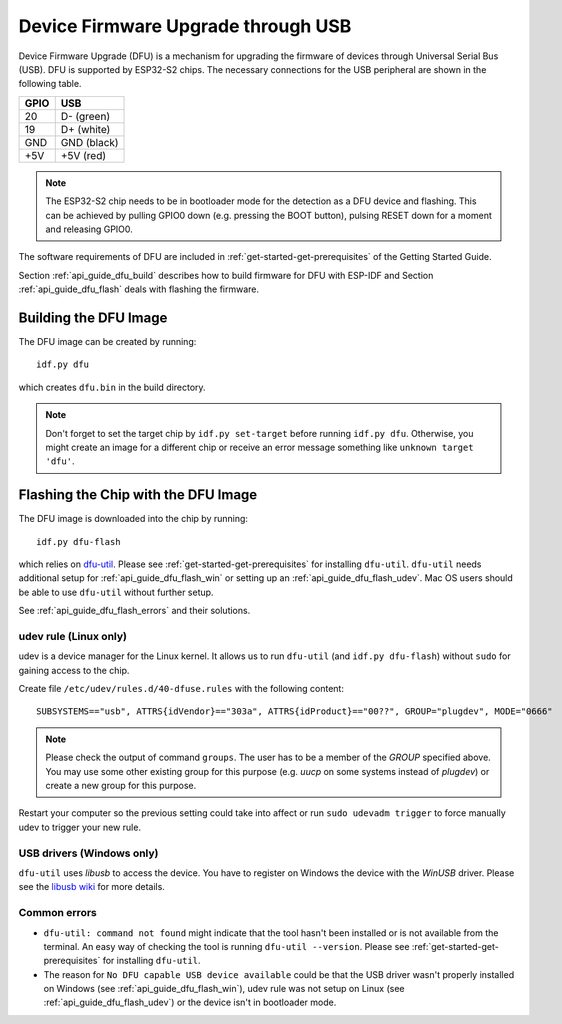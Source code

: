 ***********************************************
Device Firmware Upgrade through USB
***********************************************

.. only:: esp32

    .. note::
        Device Firmware Upgrade through USB is not supported with ESP32 chips.

Device Firmware Upgrade (DFU) is a mechanism for upgrading the firmware of devices through Universal Serial Bus (USB).
DFU is supported by ESP32-S2 chips. The necessary connections for the USB peripheral are shown in the following table.

+------+-------------+
| GPIO | USB         |
+======+=============+
| 20   | D- (green)  |
+------+-------------+
| 19   | D+ (white)  |
+------+-------------+
| GND  | GND (black) |
+------+-------------+
| +5V  | +5V (red)   |
+------+-------------+

.. note::
    The ESP32-S2 chip needs to be in bootloader mode for the detection as a DFU device and flashing. This can be
    achieved by pulling GPIO0 down (e.g. pressing the BOOT button), pulsing RESET down for a moment and releasing
    GPIO0.

The software requirements of DFU are included in :ref:`get-started-get-prerequisites` of the Getting Started Guide.

Section :ref:`api_guide_dfu_build` describes how to build firmware for DFU with ESP-IDF and
Section :ref:`api_guide_dfu_flash` deals with flashing the firmware.

.. _api_guide_dfu_build:

Building the DFU Image
======================

The DFU image can be created by running::

    idf.py dfu

which creates ``dfu.bin`` in the build directory.

.. note::
    Don't forget to set the target chip by ``idf.py set-target`` before running ``idf.py dfu``. Otherwise, you might
    create an image for a different chip or receive an error message something like ``unknown target 'dfu'``.

.. _api_guide_dfu_flash:

Flashing the Chip with the DFU Image
====================================

The DFU image is downloaded into the chip by running::

    idf.py dfu-flash

which relies on `dfu-util <http://dfu-util.sourceforge.net/>`_. Please see :ref:`get-started-get-prerequisites` for
installing ``dfu-util``. ``dfu-util`` needs additional setup for :ref:`api_guide_dfu_flash_win` or setting up an
:ref:`api_guide_dfu_flash_udev`. Mac OS users should be able to use ``dfu-util`` without further setup.

See :ref:`api_guide_dfu_flash_errors` and their solutions.

.. _api_guide_dfu_flash_udev:

udev rule (Linux only)
----------------------

udev is a device manager for the Linux kernel. It allows us to run ``dfu-util`` (and ``idf.py dfu-flash``) without
``sudo`` for gaining access to the chip.

Create file ``/etc/udev/rules.d/40-dfuse.rules`` with the following content::

    SUBSYSTEMS=="usb", ATTRS{idVendor}=="303a", ATTRS{idProduct}=="00??", GROUP="plugdev", MODE="0666"

.. note::
    Please check the output of command ``groups``. The user has to be a member of the `GROUP` specified above. You may
    use some other existing group for this purpose (e.g. `uucp` on some systems instead of `plugdev`) or create a new
    group for this purpose.

Restart your computer so the previous setting could take into affect or run ``sudo udevadm trigger`` to force
manually udev to trigger your new rule.

.. _api_guide_dfu_flash_win:

USB drivers (Windows only)
--------------------------

``dfu-util`` uses `libusb` to access the device. You have to register on Windows the device with the `WinUSB` driver.
Please see the `libusb wiki <https://github.com/libusb/libusb/wiki/Windows#How_to_use_libusb_on_Windows>`_ for more
details.

.. _api_guide_dfu_flash_errors:

Common errors
-------------

- ``dfu-util: command not found`` might indicate that the tool hasn't been installed or is not available from the terminal.
  An easy way of checking the tool is running ``dfu-util --version``. Please see :ref:`get-started-get-prerequisites` for
  installing ``dfu-util``.
- The reason for ``No DFU capable USB device available`` could be that the USB driver wasn't properly installed on
  Windows (see :ref:`api_guide_dfu_flash_win`), udev rule was not setup on Linux
  (see :ref:`api_guide_dfu_flash_udev`) or the device isn't in bootloader mode.

